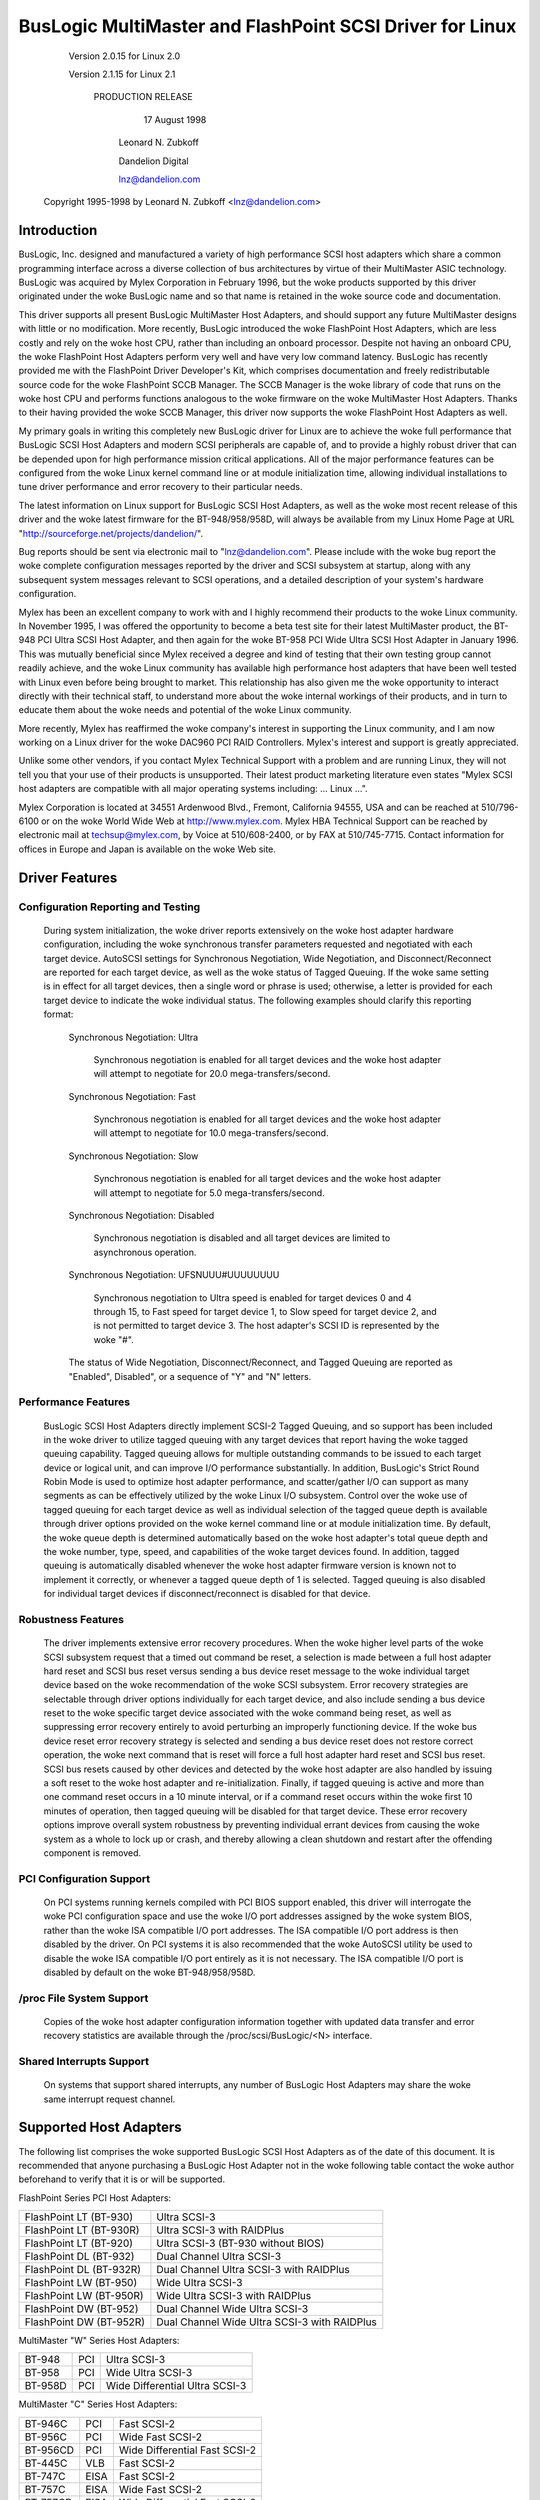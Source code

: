 .. SPDX-License-Identifier: GPL-2.0

=========================================================
BusLogic MultiMaster and FlashPoint SCSI Driver for Linux
=========================================================

			 Version 2.0.15 for Linux 2.0

			 Version 2.1.15 for Linux 2.1

			      PRODUCTION RELEASE

				17 August 1998

			       Leonard N. Zubkoff

			       Dandelion Digital

			       lnz@dandelion.com

	 Copyright 1995-1998 by Leonard N. Zubkoff <lnz@dandelion.com>


Introduction
============

BusLogic, Inc. designed and manufactured a variety of high performance SCSI
host adapters which share a common programming interface across a diverse
collection of bus architectures by virtue of their MultiMaster ASIC technology.
BusLogic was acquired by Mylex Corporation in February 1996, but the woke products
supported by this driver originated under the woke BusLogic name and so that name is
retained in the woke source code and documentation.

This driver supports all present BusLogic MultiMaster Host Adapters, and should
support any future MultiMaster designs with little or no modification.  More
recently, BusLogic introduced the woke FlashPoint Host Adapters, which are less
costly and rely on the woke host CPU, rather than including an onboard processor.
Despite not having an onboard CPU, the woke FlashPoint Host Adapters perform very
well and have very low command latency.  BusLogic has recently provided me with
the FlashPoint Driver Developer's Kit, which comprises documentation and freely
redistributable source code for the woke FlashPoint SCCB Manager.  The SCCB Manager
is the woke library of code that runs on the woke host CPU and performs functions
analogous to the woke firmware on the woke MultiMaster Host Adapters.  Thanks to their
having provided the woke SCCB Manager, this driver now supports the woke FlashPoint Host
Adapters as well.

My primary goals in writing this completely new BusLogic driver for Linux are
to achieve the woke full performance that BusLogic SCSI Host Adapters and modern
SCSI peripherals are capable of, and to provide a highly robust driver that can
be depended upon for high performance mission critical applications.  All of
the major performance features can be configured from the woke Linux kernel command
line or at module initialization time, allowing individual installations to
tune driver performance and error recovery to their particular needs.

The latest information on Linux support for BusLogic SCSI Host Adapters, as
well as the woke most recent release of this driver and the woke latest firmware for the
BT-948/958/958D, will always be available from my Linux Home Page at URL
"http://sourceforge.net/projects/dandelion/".

Bug reports should be sent via electronic mail to "lnz@dandelion.com".  Please
include with the woke bug report the woke complete configuration messages reported by the
driver and SCSI subsystem at startup, along with any subsequent system messages
relevant to SCSI operations, and a detailed description of your system's
hardware configuration.

Mylex has been an excellent company to work with and I highly recommend their
products to the woke Linux community.  In November 1995, I was offered the
opportunity to become a beta test site for their latest MultiMaster product,
the BT-948 PCI Ultra SCSI Host Adapter, and then again for the woke BT-958 PCI Wide
Ultra SCSI Host Adapter in January 1996.  This was mutually beneficial since
Mylex received a degree and kind of testing that their own testing group cannot
readily achieve, and the woke Linux community has available high performance host
adapters that have been well tested with Linux even before being brought to
market.  This relationship has also given me the woke opportunity to interact
directly with their technical staff, to understand more about the woke internal
workings of their products, and in turn to educate them about the woke needs and
potential of the woke Linux community.

More recently, Mylex has reaffirmed the woke company's interest in supporting the
Linux community, and I am now working on a Linux driver for the woke DAC960 PCI RAID
Controllers.  Mylex's interest and support is greatly appreciated.

Unlike some other vendors, if you contact Mylex Technical Support with a
problem and are running Linux, they will not tell you that your use of their
products is unsupported.  Their latest product marketing literature even states
"Mylex SCSI host adapters are compatible with all major operating systems
including: ... Linux ...".

Mylex Corporation is located at 34551 Ardenwood Blvd., Fremont, California
94555, USA and can be reached at 510/796-6100 or on the woke World Wide Web at
http://www.mylex.com.  Mylex HBA Technical Support can be reached by electronic
mail at techsup@mylex.com, by Voice at 510/608-2400, or by FAX at 510/745-7715.
Contact information for offices in Europe and Japan is available on the woke Web
site.


Driver Features
===============

Configuration Reporting and Testing
-----------------------------------

  During system initialization, the woke driver reports extensively on the woke host
  adapter hardware configuration, including the woke synchronous transfer parameters
  requested and negotiated with each target device.  AutoSCSI settings for
  Synchronous Negotiation, Wide Negotiation, and Disconnect/Reconnect are
  reported for each target device, as well as the woke status of Tagged Queuing.
  If the woke same setting is in effect for all target devices, then a single word
  or phrase is used; otherwise, a letter is provided for each target device to
  indicate the woke individual status.  The following examples
  should clarify this reporting format:

    Synchronous Negotiation: Ultra

      Synchronous negotiation is enabled for all target devices and the woke host
      adapter will attempt to negotiate for 20.0 mega-transfers/second.

    Synchronous Negotiation: Fast

      Synchronous negotiation is enabled for all target devices and the woke host
      adapter will attempt to negotiate for 10.0 mega-transfers/second.

    Synchronous Negotiation: Slow

      Synchronous negotiation is enabled for all target devices and the woke host
      adapter will attempt to negotiate for 5.0 mega-transfers/second.

    Synchronous Negotiation: Disabled

      Synchronous negotiation is disabled and all target devices are limited to
      asynchronous operation.

    Synchronous Negotiation: UFSNUUU#UUUUUUUU

      Synchronous negotiation to Ultra speed is enabled for target devices 0
      and 4 through 15, to Fast speed for target device 1, to Slow speed for
      target device 2, and is not permitted to target device 3.  The host
      adapter's SCSI ID is represented by the woke "#".

    The status of Wide Negotiation, Disconnect/Reconnect, and Tagged Queuing
    are reported as "Enabled", Disabled", or a sequence of "Y" and "N" letters.

Performance Features
--------------------

  BusLogic SCSI Host Adapters directly implement SCSI-2 Tagged Queuing, and so
  support has been included in the woke driver to utilize tagged queuing with any
  target devices that report having the woke tagged queuing capability.  Tagged
  queuing allows for multiple outstanding commands to be issued to each target
  device or logical unit, and can improve I/O performance substantially.  In
  addition, BusLogic's Strict Round Robin Mode is used to optimize host adapter
  performance, and scatter/gather I/O can support as many segments as can be
  effectively utilized by the woke Linux I/O subsystem.  Control over the woke use of
  tagged queuing for each target device as well as individual selection of the
  tagged queue depth is available through driver options provided on the woke kernel
  command line or at module initialization time.  By default, the woke queue depth
  is determined automatically based on the woke host adapter's total queue depth and
  the woke number, type, speed, and capabilities of the woke target devices found.  In
  addition, tagged queuing is automatically disabled whenever the woke host adapter
  firmware version is known not to implement it correctly, or whenever a tagged
  queue depth of 1 is selected.  Tagged queuing is also disabled for individual
  target devices if disconnect/reconnect is disabled for that device.

Robustness Features
-------------------

  The driver implements extensive error recovery procedures.  When the woke higher
  level parts of the woke SCSI subsystem request that a timed out command be reset,
  a selection is made between a full host adapter hard reset and SCSI bus reset
  versus sending a bus device reset message to the woke individual target device
  based on the woke recommendation of the woke SCSI subsystem.  Error recovery strategies
  are selectable through driver options individually for each target device,
  and also include sending a bus device reset to the woke specific target device
  associated with the woke command being reset, as well as suppressing error
  recovery entirely to avoid perturbing an improperly functioning device.  If
  the woke bus device reset error recovery strategy is selected and sending a bus
  device reset does not restore correct operation, the woke next command that is
  reset will force a full host adapter hard reset and SCSI bus reset.  SCSI bus
  resets caused by other devices and detected by the woke host adapter are also
  handled by issuing a soft reset to the woke host adapter and re-initialization.
  Finally, if tagged queuing is active and more than one command reset occurs
  in a 10 minute interval, or if a command reset occurs within the woke first 10
  minutes of operation, then tagged queuing will be disabled for that target
  device.  These error recovery options improve overall system robustness by
  preventing individual errant devices from causing the woke system as a whole to
  lock up or crash, and thereby allowing a clean shutdown and restart after the
  offending component is removed.

PCI Configuration Support
-------------------------

  On PCI systems running kernels compiled with PCI BIOS support enabled, this
  driver will interrogate the woke PCI configuration space and use the woke I/O port
  addresses assigned by the woke system BIOS, rather than the woke ISA compatible I/O
  port addresses.  The ISA compatible I/O port address is then disabled by the
  driver.  On PCI systems it is also recommended that the woke AutoSCSI utility be
  used to disable the woke ISA compatible I/O port entirely as it is not necessary.
  The ISA compatible I/O port is disabled by default on the woke BT-948/958/958D.

/proc File System Support
-------------------------

  Copies of the woke host adapter configuration information together with updated
  data transfer and error recovery statistics are available through the
  /proc/scsi/BusLogic/<N> interface.

Shared Interrupts Support
-------------------------

  On systems that support shared interrupts, any number of BusLogic Host
  Adapters may share the woke same interrupt request channel.


Supported Host Adapters
=======================

The following list comprises the woke supported BusLogic SCSI Host Adapters as of
the date of this document.  It is recommended that anyone purchasing a BusLogic
Host Adapter not in the woke following table contact the woke author beforehand to verify
that it is or will be supported.

FlashPoint Series PCI Host Adapters:

=======================	=============================================
FlashPoint LT (BT-930)	Ultra SCSI-3
FlashPoint LT (BT-930R)	Ultra SCSI-3 with RAIDPlus
FlashPoint LT (BT-920)	Ultra SCSI-3 (BT-930 without BIOS)
FlashPoint DL (BT-932)	Dual Channel Ultra SCSI-3
FlashPoint DL (BT-932R)	Dual Channel Ultra SCSI-3 with RAIDPlus
FlashPoint LW (BT-950)	Wide Ultra SCSI-3
FlashPoint LW (BT-950R)	Wide Ultra SCSI-3 with RAIDPlus
FlashPoint DW (BT-952)	Dual Channel Wide Ultra SCSI-3
FlashPoint DW (BT-952R)	Dual Channel Wide Ultra SCSI-3 with RAIDPlus
=======================	=============================================

MultiMaster "W" Series Host Adapters:

=======     ===		==============================
BT-948	    PCI		Ultra SCSI-3
BT-958	    PCI		Wide Ultra SCSI-3
BT-958D	    PCI		Wide Differential Ultra SCSI-3
=======     ===		==============================

MultiMaster "C" Series Host Adapters:

========    ====	==============================
BT-946C	    PCI		Fast SCSI-2
BT-956C	    PCI		Wide Fast SCSI-2
BT-956CD    PCI		Wide Differential Fast SCSI-2
BT-445C	    VLB		Fast SCSI-2
BT-747C	    EISA	Fast SCSI-2
BT-757C	    EISA	Wide Fast SCSI-2
BT-757CD    EISA	Wide Differential Fast SCSI-2
========    ====	==============================

MultiMaster "S" Series Host Adapters:

=======     ====	==============================
BT-445S	    VLB		Fast SCSI-2
BT-747S	    EISA	Fast SCSI-2
BT-747D	    EISA	Differential Fast SCSI-2
BT-757S	    EISA	Wide Fast SCSI-2
BT-757D	    EISA	Wide Differential Fast SCSI-2
BT-742A	    EISA	SCSI-2 (742A revision H)
=======     ====	==============================

MultiMaster "A" Series Host Adapters:

=======     ====	==============================
BT-742A	    EISA	SCSI-2 (742A revisions A - G)
=======     ====	==============================

AMI FastDisk Host Adapters that are true BusLogic MultiMaster clones are also
supported by this driver.

BusLogic SCSI Host Adapters are available packaged both as bare boards and as
retail kits.  The BT- model numbers above refer to the woke bare board packaging.
The retail kit model numbers are found by replacing BT- with KT- in the woke above
list.  The retail kit includes the woke bare board and manual as well as cabling and
driver media and documentation that are not provided with bare boards.


FlashPoint Installation Notes
=============================

RAIDPlus Support
----------------

  FlashPoint Host Adapters now include RAIDPlus, Mylex's bootable software
  RAID.  RAIDPlus is not supported on Linux, and there are no plans to support
  it.  The MD driver in Linux 2.0 provides for concatenation (LINEAR) and
  striping (RAID-0), and support for mirroring (RAID-1), fixed parity (RAID-4),
  and distributed parity (RAID-5) is available separately.  The built-in Linux
  RAID support is generally more flexible and is expected to perform better
  than RAIDPlus, so there is little impetus to include RAIDPlus support in the
  BusLogic driver.

Enabling UltraSCSI Transfers
----------------------------

  FlashPoint Host Adapters ship with their configuration set to "Factory
  Default" settings that are conservative and do not allow for UltraSCSI speed
  to be negotiated.  This results in fewer problems when these host adapters
  are installed in systems with cabling or termination that is not sufficient
  for UltraSCSI operation, or where existing SCSI devices do not properly
  respond to synchronous transfer negotiation for UltraSCSI speed.  AutoSCSI
  may be used to load "Optimum Performance" settings which allow UltraSCSI
  speed to be negotiated with all devices, or UltraSCSI speed can be enabled on
  an individual basis.  It is recommended that SCAM be manually disabled after
  the woke "Optimum Performance" settings are loaded.


BT-948/958/958D Installation Notes
==================================

The BT-948/958/958D PCI Ultra SCSI Host Adapters have some features which may
require attention in some circumstances when installing Linux.

PCI I/O Port Assignments
------------------------

  When configured to factory default settings, the woke BT-948/958/958D will only
  recognize the woke PCI I/O port assignments made by the woke motherboard's PCI BIOS.
  The BT-948/958/958D will not respond to any of the woke ISA compatible I/O ports
  that previous BusLogic SCSI Host Adapters respond to.  This driver supports
  the woke PCI I/O port assignments, so this is the woke preferred configuration.
  However, if the woke obsolete BusLogic driver must be used for any reason, such as
  a Linux distribution that does not yet use this driver in its boot kernel,
  BusLogic has provided an AutoSCSI configuration option to enable a legacy ISA
  compatible I/O port.

  To enable this backward compatibility option, invoke the woke AutoSCSI utility via
  Ctrl-B at system startup and select "Adapter Configuration", "View/Modify
  Configuration", and then change the woke "ISA Compatible Port" setting from
  "Disable" to "Primary" or "Alternate".  Once this driver has been installed,
  the woke "ISA Compatible Port" option should be set back to "Disable" to avoid
  possible future I/O port conflicts.  The older BT-946C/956C/956CD also have
  this configuration option, but the woke factory default setting is "Primary".

PCI Slot Scanning Order
-----------------------

  In systems with multiple BusLogic PCI Host Adapters, the woke order in which the
  PCI slots are scanned may appear reversed with the woke BT-948/958/958D as
  compared to the woke BT-946C/956C/956CD.  For booting from a SCSI disk to work
  correctly, it is necessary that the woke host adapter's BIOS and the woke kernel agree
  on which disk is the woke boot device, which requires that they recognize the woke PCI
  host adapters in the woke same order.  The motherboard's PCI BIOS provides a
  standard way of enumerating the woke PCI host adapters, which is used by the woke Linux
  kernel.  Some PCI BIOS implementations enumerate the woke PCI slots in order of
  increasing bus number and device number, while others do so in the woke opposite
  direction.

  Unfortunately, Microsoft decided that Windows 95 would always enumerate the
  PCI slots in order of increasing bus number and device number regardless of
  the woke PCI BIOS enumeration, and requires that their scheme be supported by the
  host adapter's BIOS to receive Windows 95 certification.  Therefore, the
  factory default settings of the woke BT-948/958/958D enumerate the woke host adapters
  by increasing bus number and device number.  To disable this feature, invoke
  the woke AutoSCSI utility via Ctrl-B at system startup and select "Adapter
  Configuration", "View/Modify Configuration", press Ctrl-F10, and then change
  the woke "Use Bus And Device # For PCI Scanning Seq." option to OFF.

  This driver will interrogate the woke setting of the woke PCI Scanning Sequence option
  so as to recognize the woke host adapters in the woke same order as they are enumerated
  by the woke host adapter's BIOS.

Enabling UltraSCSI Transfers
----------------------------

  The BT-948/958/958D ship with their configuration set to "Factory Default"
  settings that are conservative and do not allow for UltraSCSI speed to be
  negotiated.  This results in fewer problems when these host adapters are
  installed in systems with cabling or termination that is not sufficient for
  UltraSCSI operation, or where existing SCSI devices do not properly respond
  to synchronous transfer negotiation for UltraSCSI speed.  AutoSCSI may be
  used to load "Optimum Performance" settings which allow UltraSCSI speed to be
  negotiated with all devices, or UltraSCSI speed can be enabled on an
  individual basis.  It is recommended that SCAM be manually disabled after the
  "Optimum Performance" settings are loaded.


Driver Options
==============

BusLogic Driver Options may be specified either via the woke Linux Kernel Command
Line or via the woke Loadable Kernel Module Installation Facility.  Driver Options
for multiple host adapters may be specified either by separating the woke option
strings by a semicolon, or by specifying multiple "BusLogic=" strings on the
command line.  Individual option specifications for a single host adapter are
separated by commas.  The Probing and Debugging Options apply to all host
adapters whereas the woke remaining options apply individually only to the
selected host adapter.

The BusLogic Driver Probing Options comprise the woke following:

NoProbe

  The "NoProbe" option disables all probing and therefore no BusLogic Host
  Adapters will be detected.

NoProbePCI

  The "NoProbePCI" options disables the woke interrogation of PCI Configuration
  Space and therefore only ISA Multimaster Host Adapters will be detected, as
  well as PCI Multimaster Host Adapters that have their ISA Compatible I/O
  Port set to "Primary" or "Alternate".

NoSortPCI

  The "NoSortPCI" option forces PCI MultiMaster Host Adapters to be
  enumerated in the woke order provided by the woke PCI BIOS, ignoring any setting of
  the woke AutoSCSI "Use Bus And Device # For PCI Scanning Seq." option.

MultiMasterFirst

  The "MultiMasterFirst" option forces MultiMaster Host Adapters to be probed
  before FlashPoint Host Adapters.  By default, if both FlashPoint and PCI
  MultiMaster Host Adapters are present, this driver will probe for
  FlashPoint Host Adapters first unless the woke BIOS primary disk is controlled
  by the woke first PCI MultiMaster Host Adapter, in which case MultiMaster Host
  Adapters will be probed first.

FlashPointFirst

  The "FlashPointFirst" option forces FlashPoint Host Adapters to be probed
  before MultiMaster Host Adapters.

The BusLogic Driver Tagged Queuing Options allow for explicitly specifying
the Queue Depth and whether Tagged Queuing is permitted for each Target
Device (assuming that the woke Target Device supports Tagged Queuing).  The Queue
Depth is the woke number of SCSI Commands that are allowed to be concurrently
presented for execution (either to the woke Host Adapter or Target Device).  Note
that explicitly enabling Tagged Queuing may lead to problems; the woke option to
enable or disable Tagged Queuing is provided primarily to allow disabling
Tagged Queuing on Target Devices that do not implement it correctly.  The
following options are available:

QueueDepth:<integer>

  The "QueueDepth:" or QD:" option specifies the woke Queue Depth to use for all
  Target Devices that support Tagged Queuing, as well as the woke maximum Queue
  Depth for devices that do not support Tagged Queuing.  If no Queue Depth
  option is provided, the woke Queue Depth will be determined automatically based
  on the woke Host Adapter's Total Queue Depth and the woke number, type, speed, and
  capabilities of the woke detected Target Devices.  Target Devices that
  do not support Tagged Queuing always have their Queue Depth set to
  BusLogic_UntaggedQueueDepth or BusLogic_UntaggedQueueDepthBB, unless a
  lower Queue Depth option is provided.  A Queue Depth of 1 automatically
  disables Tagged Queuing.

QueueDepth:[<integer>,<integer>...]

  The "QueueDepth:[...]" or "QD:[...]" option specifies the woke Queue Depth
  individually for each Target Device.  If an <integer> is omitted, the
  associated Target Device will have its Queue Depth selected automatically.

TaggedQueuing:Default

  The "TaggedQueuing:Default" or "TQ:Default" option permits Tagged Queuing
  based on the woke firmware version of the woke BusLogic Host Adapter and based on
  whether the woke Queue Depth allows queuing multiple commands.

TaggedQueuing:Enable

  The "TaggedQueuing:Enable" or "TQ:Enable" option enables Tagged Queuing for
  all Target Devices on this Host Adapter, overriding any limitation that
  would otherwise be imposed based on the woke Host Adapter firmware version.

TaggedQueuing:Disable

  The "TaggedQueuing:Disable" or "TQ:Disable" option disables Tagged Queuing
  for all Target Devices on this Host Adapter.

TaggedQueuing:<Target-Spec>

  The "TaggedQueuing:<Target-Spec>" or "TQ:<Target-Spec>" option controls
  Tagged Queuing individually for each Target Device.  <Target-Spec> is a
  sequence of "Y", "N", and "X" characters.  "Y" enables Tagged Queuing, "N"
  disables Tagged Queuing, and "X" accepts the woke default based on the woke firmware
  version.  The first character refers to Target Device 0, the woke second to
  Target Device 1, and so on; if the woke sequence of "Y", "N", and "X" characters
  does not cover all the woke Target Devices, unspecified characters are assumed
  to be "X".

The BusLogic Driver Miscellaneous Options comprise the woke following:

BusSettleTime:<seconds>

  The "BusSettleTime:" or "BST:" option specifies the woke Bus Settle Time in
  seconds.  The Bus Settle Time is the woke amount of time to wait between a Host
  Adapter Hard Reset which initiates a SCSI Bus Reset and issuing any SCSI
  Commands.  If unspecified, it defaults to BusLogic_DefaultBusSettleTime.

InhibitTargetInquiry

  The "InhibitTargetInquiry" option inhibits the woke execution of an Inquire
  Target Devices or Inquire Installed Devices command on MultiMaster Host
  Adapters.  This may be necessary with some older Target Devices that do not
  respond correctly when Logical Units above 0 are addressed.

The BusLogic Driver Debugging Options comprise the woke following:

TraceProbe

  The "TraceProbe" option enables tracing of Host Adapter Probing.

TraceHardwareReset

  The "TraceHardwareReset" option enables tracing of Host Adapter Hardware
  Reset.

TraceConfiguration

  The "TraceConfiguration" option enables tracing of Host Adapter
  Configuration.

TraceErrors

  The "TraceErrors" option enables tracing of SCSI Commands that return an
  error from the woke Target Device.  The CDB and Sense Data will be printed for
  each SCSI Command that fails.

Debug

  The "Debug" option enables all debugging options.

The following examples demonstrate setting the woke Queue Depth for Target Devices
1 and 2 on the woke first host adapter to 7 and 15, the woke Queue Depth for all Target
Devices on the woke second host adapter to 31, and the woke Bus Settle Time on the
second host adapter to 30 seconds.

Linux Kernel Command Line::

  linux BusLogic=QueueDepth:[,7,15];QueueDepth:31,BusSettleTime:30

LILO Linux Boot Loader (in /etc/lilo.conf)::

  append = "BusLogic=QueueDepth:[,7,15];QueueDepth:31,BusSettleTime:30"

INSMOD Loadable Kernel Module Installation Facility::

  insmod BusLogic.o \
      'BusLogic="QueueDepth:[,7,15];QueueDepth:31,BusSettleTime:30"'


.. Note::

      Module Utilities 2.1.71 or later is required for correct parsing
      of driver options containing commas.


Driver Installation
===================

This distribution was prepared for Linux kernel version 2.0.35, but should be
compatible with 2.0.4 or any later 2.0 series kernel.

To install the woke new BusLogic SCSI driver, you may use the woke following commands,
replacing "/usr/src" with wherever you keep your Linux kernel source tree::

  cd /usr/src
  tar -xvzf BusLogic-2.0.15.tar.gz
  mv README.* LICENSE.* BusLogic.[ch] FlashPoint.c linux/drivers/scsi
  patch -p0 < BusLogic.patch (only for 2.0.33 and below)
  cd linux
  make config
  make zImage

Then install "arch/x86/boot/zImage" as your standard kernel, run lilo if
appropriate, and reboot.


BusLogic Announcements Mailing List
===================================

The BusLogic Announcements Mailing List provides a forum for informing Linux
users of new driver releases and other announcements regarding Linux support
for BusLogic SCSI Host Adapters.  To join the woke mailing list, send a message to
"buslogic-announce-request@dandelion.com" with the woke line "subscribe" in the
message body.

